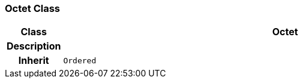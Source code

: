 === Octet Class

[cols="^1,3,5"]
|===
h|*Class*
2+^h|*Octet*

h|*Description*
2+a|

h|*Inherit*
2+|`Ordered`

|===
